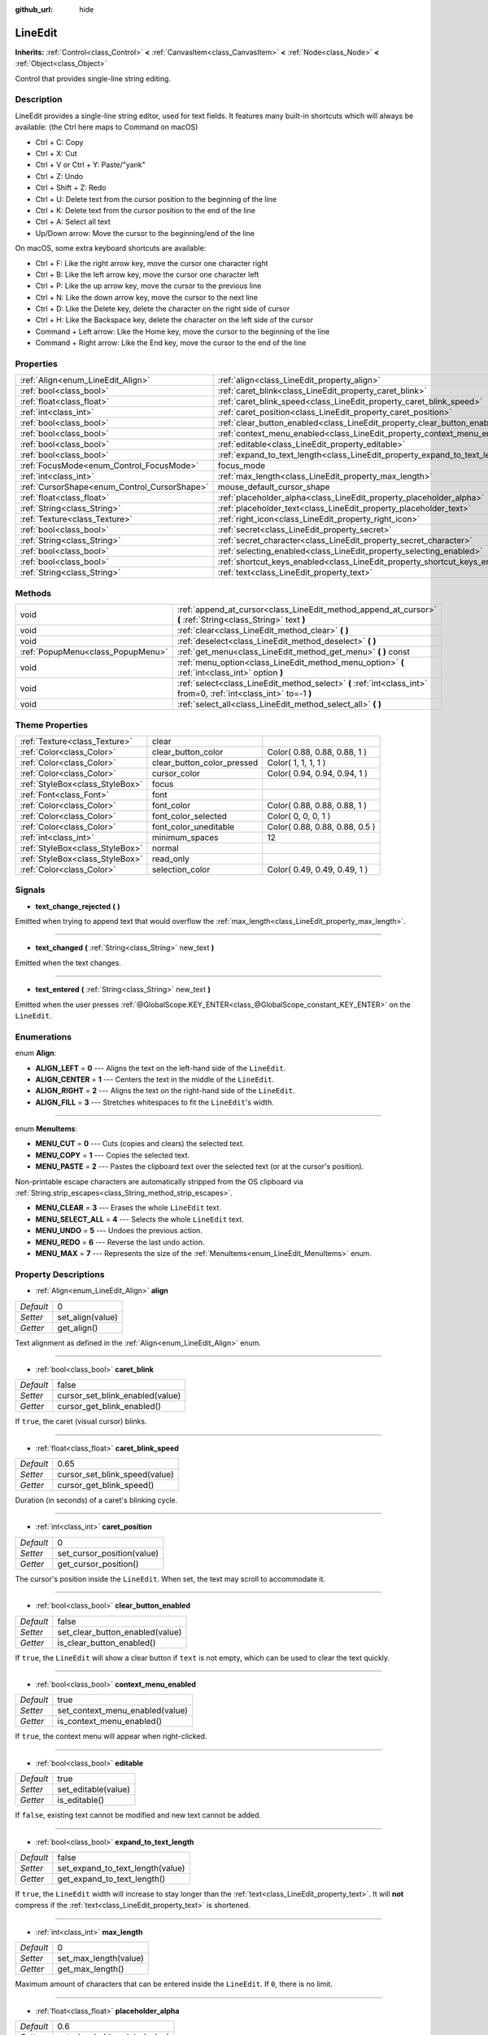 :github_url: hide

.. Generated automatically by doc/tools/makerst.py in Godot's source tree.
.. DO NOT EDIT THIS FILE, but the LineEdit.xml source instead.
.. The source is found in doc/classes or modules/<name>/doc_classes.

.. _class_LineEdit:

LineEdit
========

**Inherits:** :ref:`Control<class_Control>` **<** :ref:`CanvasItem<class_CanvasItem>` **<** :ref:`Node<class_Node>` **<** :ref:`Object<class_Object>`

Control that provides single-line string editing.

Description
-----------

LineEdit provides a single-line string editor, used for text fields. It features many built-in shortcuts which will always be available: (the Ctrl here maps to Command on macOS)

- Ctrl + C: Copy

- Ctrl + X: Cut

- Ctrl + V or Ctrl + Y: Paste/"yank"

- Ctrl + Z: Undo

- Ctrl + Shift + Z: Redo

- Ctrl + U: Delete text from the cursor position to the beginning of the line

- Ctrl + K: Delete text from the cursor position to the end of the line

- Ctrl + A: Select all text

- Up/Down arrow: Move the cursor to the beginning/end of the line

On macOS, some extra keyboard shortcuts are available:

- Ctrl + F: Like the right arrow key, move the cursor one character right

- Ctrl + B: Like the left arrow key, move the cursor one character left

- Ctrl + P: Like the up arrow key, move the cursor to the previous line

- Ctrl + N: Like the down arrow key, move the cursor to the next line

- Ctrl + D: Like the Delete key, delete the character on the right side of cursor

- Ctrl + H: Like the Backspace key, delete the character on the left side of the cursor

- Command + Left arrow: Like the Home key, move the cursor to the beginning of the line

- Command + Right arrow: Like the End key, move the cursor to the end of the line

Properties
----------

+----------------------------------------------+-----------------------------------------------------------------------------+----------+
| :ref:`Align<enum_LineEdit_Align>`            | :ref:`align<class_LineEdit_property_align>`                                 | 0        |
+----------------------------------------------+-----------------------------------------------------------------------------+----------+
| :ref:`bool<class_bool>`                      | :ref:`caret_blink<class_LineEdit_property_caret_blink>`                     | false    |
+----------------------------------------------+-----------------------------------------------------------------------------+----------+
| :ref:`float<class_float>`                    | :ref:`caret_blink_speed<class_LineEdit_property_caret_blink_speed>`         | 0.65     |
+----------------------------------------------+-----------------------------------------------------------------------------+----------+
| :ref:`int<class_int>`                        | :ref:`caret_position<class_LineEdit_property_caret_position>`               | 0        |
+----------------------------------------------+-----------------------------------------------------------------------------+----------+
| :ref:`bool<class_bool>`                      | :ref:`clear_button_enabled<class_LineEdit_property_clear_button_enabled>`   | false    |
+----------------------------------------------+-----------------------------------------------------------------------------+----------+
| :ref:`bool<class_bool>`                      | :ref:`context_menu_enabled<class_LineEdit_property_context_menu_enabled>`   | true     |
+----------------------------------------------+-----------------------------------------------------------------------------+----------+
| :ref:`bool<class_bool>`                      | :ref:`editable<class_LineEdit_property_editable>`                           | true     |
+----------------------------------------------+-----------------------------------------------------------------------------+----------+
| :ref:`bool<class_bool>`                      | :ref:`expand_to_text_length<class_LineEdit_property_expand_to_text_length>` | false    |
+----------------------------------------------+-----------------------------------------------------------------------------+----------+
| :ref:`FocusMode<enum_Control_FocusMode>`     | focus_mode                                                                  | **O:** 2 |
+----------------------------------------------+-----------------------------------------------------------------------------+----------+
| :ref:`int<class_int>`                        | :ref:`max_length<class_LineEdit_property_max_length>`                       | 0        |
+----------------------------------------------+-----------------------------------------------------------------------------+----------+
| :ref:`CursorShape<enum_Control_CursorShape>` | mouse_default_cursor_shape                                                  | **O:** 1 |
+----------------------------------------------+-----------------------------------------------------------------------------+----------+
| :ref:`float<class_float>`                    | :ref:`placeholder_alpha<class_LineEdit_property_placeholder_alpha>`         | 0.6      |
+----------------------------------------------+-----------------------------------------------------------------------------+----------+
| :ref:`String<class_String>`                  | :ref:`placeholder_text<class_LineEdit_property_placeholder_text>`           | ""       |
+----------------------------------------------+-----------------------------------------------------------------------------+----------+
| :ref:`Texture<class_Texture>`                | :ref:`right_icon<class_LineEdit_property_right_icon>`                       |          |
+----------------------------------------------+-----------------------------------------------------------------------------+----------+
| :ref:`bool<class_bool>`                      | :ref:`secret<class_LineEdit_property_secret>`                               | false    |
+----------------------------------------------+-----------------------------------------------------------------------------+----------+
| :ref:`String<class_String>`                  | :ref:`secret_character<class_LineEdit_property_secret_character>`           | "\*"     |
+----------------------------------------------+-----------------------------------------------------------------------------+----------+
| :ref:`bool<class_bool>`                      | :ref:`selecting_enabled<class_LineEdit_property_selecting_enabled>`         | true     |
+----------------------------------------------+-----------------------------------------------------------------------------+----------+
| :ref:`bool<class_bool>`                      | :ref:`shortcut_keys_enabled<class_LineEdit_property_shortcut_keys_enabled>` | true     |
+----------------------------------------------+-----------------------------------------------------------------------------+----------+
| :ref:`String<class_String>`                  | :ref:`text<class_LineEdit_property_text>`                                   | ""       |
+----------------------------------------------+-----------------------------------------------------------------------------+----------+

Methods
-------

+-----------------------------------+-------------------------------------------------------------------------------------------------------------------+
| void                              | :ref:`append_at_cursor<class_LineEdit_method_append_at_cursor>` **(** :ref:`String<class_String>` text **)**      |
+-----------------------------------+-------------------------------------------------------------------------------------------------------------------+
| void                              | :ref:`clear<class_LineEdit_method_clear>` **(** **)**                                                             |
+-----------------------------------+-------------------------------------------------------------------------------------------------------------------+
| void                              | :ref:`deselect<class_LineEdit_method_deselect>` **(** **)**                                                       |
+-----------------------------------+-------------------------------------------------------------------------------------------------------------------+
| :ref:`PopupMenu<class_PopupMenu>` | :ref:`get_menu<class_LineEdit_method_get_menu>` **(** **)** const                                                 |
+-----------------------------------+-------------------------------------------------------------------------------------------------------------------+
| void                              | :ref:`menu_option<class_LineEdit_method_menu_option>` **(** :ref:`int<class_int>` option **)**                    |
+-----------------------------------+-------------------------------------------------------------------------------------------------------------------+
| void                              | :ref:`select<class_LineEdit_method_select>` **(** :ref:`int<class_int>` from=0, :ref:`int<class_int>` to=-1 **)** |
+-----------------------------------+-------------------------------------------------------------------------------------------------------------------+
| void                              | :ref:`select_all<class_LineEdit_method_select_all>` **(** **)**                                                   |
+-----------------------------------+-------------------------------------------------------------------------------------------------------------------+

Theme Properties
----------------

+---------------------------------+----------------------------+--------------------------------+
| :ref:`Texture<class_Texture>`   | clear                      |                                |
+---------------------------------+----------------------------+--------------------------------+
| :ref:`Color<class_Color>`       | clear_button_color         | Color( 0.88, 0.88, 0.88, 1 )   |
+---------------------------------+----------------------------+--------------------------------+
| :ref:`Color<class_Color>`       | clear_button_color_pressed | Color( 1, 1, 1, 1 )            |
+---------------------------------+----------------------------+--------------------------------+
| :ref:`Color<class_Color>`       | cursor_color               | Color( 0.94, 0.94, 0.94, 1 )   |
+---------------------------------+----------------------------+--------------------------------+
| :ref:`StyleBox<class_StyleBox>` | focus                      |                                |
+---------------------------------+----------------------------+--------------------------------+
| :ref:`Font<class_Font>`         | font                       |                                |
+---------------------------------+----------------------------+--------------------------------+
| :ref:`Color<class_Color>`       | font_color                 | Color( 0.88, 0.88, 0.88, 1 )   |
+---------------------------------+----------------------------+--------------------------------+
| :ref:`Color<class_Color>`       | font_color_selected        | Color( 0, 0, 0, 1 )            |
+---------------------------------+----------------------------+--------------------------------+
| :ref:`Color<class_Color>`       | font_color_uneditable      | Color( 0.88, 0.88, 0.88, 0.5 ) |
+---------------------------------+----------------------------+--------------------------------+
| :ref:`int<class_int>`           | minimum_spaces             | 12                             |
+---------------------------------+----------------------------+--------------------------------+
| :ref:`StyleBox<class_StyleBox>` | normal                     |                                |
+---------------------------------+----------------------------+--------------------------------+
| :ref:`StyleBox<class_StyleBox>` | read_only                  |                                |
+---------------------------------+----------------------------+--------------------------------+
| :ref:`Color<class_Color>`       | selection_color            | Color( 0.49, 0.49, 0.49, 1 )   |
+---------------------------------+----------------------------+--------------------------------+

Signals
-------

.. _class_LineEdit_signal_text_change_rejected:

- **text_change_rejected** **(** **)**

Emitted when trying to append text that would overflow the :ref:`max_length<class_LineEdit_property_max_length>`.

----

.. _class_LineEdit_signal_text_changed:

- **text_changed** **(** :ref:`String<class_String>` new_text **)**

Emitted when the text changes.

----

.. _class_LineEdit_signal_text_entered:

- **text_entered** **(** :ref:`String<class_String>` new_text **)**

Emitted when the user presses :ref:`@GlobalScope.KEY_ENTER<class_@GlobalScope_constant_KEY_ENTER>` on the ``LineEdit``.

Enumerations
------------

.. _enum_LineEdit_Align:

.. _class_LineEdit_constant_ALIGN_LEFT:

.. _class_LineEdit_constant_ALIGN_CENTER:

.. _class_LineEdit_constant_ALIGN_RIGHT:

.. _class_LineEdit_constant_ALIGN_FILL:

enum **Align**:

- **ALIGN_LEFT** = **0** --- Aligns the text on the left-hand side of the ``LineEdit``.

- **ALIGN_CENTER** = **1** --- Centers the text in the middle of the ``LineEdit``.

- **ALIGN_RIGHT** = **2** --- Aligns the text on the right-hand side of the ``LineEdit``.

- **ALIGN_FILL** = **3** --- Stretches whitespaces to fit the ``LineEdit``'s width.

----

.. _enum_LineEdit_MenuItems:

.. _class_LineEdit_constant_MENU_CUT:

.. _class_LineEdit_constant_MENU_COPY:

.. _class_LineEdit_constant_MENU_PASTE:

.. _class_LineEdit_constant_MENU_CLEAR:

.. _class_LineEdit_constant_MENU_SELECT_ALL:

.. _class_LineEdit_constant_MENU_UNDO:

.. _class_LineEdit_constant_MENU_REDO:

.. _class_LineEdit_constant_MENU_MAX:

enum **MenuItems**:

- **MENU_CUT** = **0** --- Cuts (copies and clears) the selected text.

- **MENU_COPY** = **1** --- Copies the selected text.

- **MENU_PASTE** = **2** --- Pastes the clipboard text over the selected text (or at the cursor's position).

Non-printable escape characters are automatically stripped from the OS clipboard via :ref:`String.strip_escapes<class_String_method_strip_escapes>`.

- **MENU_CLEAR** = **3** --- Erases the whole ``LineEdit`` text.

- **MENU_SELECT_ALL** = **4** --- Selects the whole ``LineEdit`` text.

- **MENU_UNDO** = **5** --- Undoes the previous action.

- **MENU_REDO** = **6** --- Reverse the last undo action.

- **MENU_MAX** = **7** --- Represents the size of the :ref:`MenuItems<enum_LineEdit_MenuItems>` enum.

Property Descriptions
---------------------

.. _class_LineEdit_property_align:

- :ref:`Align<enum_LineEdit_Align>` **align**

+-----------+------------------+
| *Default* | 0                |
+-----------+------------------+
| *Setter*  | set_align(value) |
+-----------+------------------+
| *Getter*  | get_align()      |
+-----------+------------------+

Text alignment as defined in the :ref:`Align<enum_LineEdit_Align>` enum.

----

.. _class_LineEdit_property_caret_blink:

- :ref:`bool<class_bool>` **caret_blink**

+-----------+---------------------------------+
| *Default* | false                           |
+-----------+---------------------------------+
| *Setter*  | cursor_set_blink_enabled(value) |
+-----------+---------------------------------+
| *Getter*  | cursor_get_blink_enabled()      |
+-----------+---------------------------------+

If ``true``, the caret (visual cursor) blinks.

----

.. _class_LineEdit_property_caret_blink_speed:

- :ref:`float<class_float>` **caret_blink_speed**

+-----------+-------------------------------+
| *Default* | 0.65                          |
+-----------+-------------------------------+
| *Setter*  | cursor_set_blink_speed(value) |
+-----------+-------------------------------+
| *Getter*  | cursor_get_blink_speed()      |
+-----------+-------------------------------+

Duration (in seconds) of a caret's blinking cycle.

----

.. _class_LineEdit_property_caret_position:

- :ref:`int<class_int>` **caret_position**

+-----------+----------------------------+
| *Default* | 0                          |
+-----------+----------------------------+
| *Setter*  | set_cursor_position(value) |
+-----------+----------------------------+
| *Getter*  | get_cursor_position()      |
+-----------+----------------------------+

The cursor's position inside the ``LineEdit``. When set, the text may scroll to accommodate it.

----

.. _class_LineEdit_property_clear_button_enabled:

- :ref:`bool<class_bool>` **clear_button_enabled**

+-----------+---------------------------------+
| *Default* | false                           |
+-----------+---------------------------------+
| *Setter*  | set_clear_button_enabled(value) |
+-----------+---------------------------------+
| *Getter*  | is_clear_button_enabled()       |
+-----------+---------------------------------+

If ``true``, the ``LineEdit`` will show a clear button if ``text`` is not empty, which can be used to clear the text quickly.

----

.. _class_LineEdit_property_context_menu_enabled:

- :ref:`bool<class_bool>` **context_menu_enabled**

+-----------+---------------------------------+
| *Default* | true                            |
+-----------+---------------------------------+
| *Setter*  | set_context_menu_enabled(value) |
+-----------+---------------------------------+
| *Getter*  | is_context_menu_enabled()       |
+-----------+---------------------------------+

If ``true``, the context menu will appear when right-clicked.

----

.. _class_LineEdit_property_editable:

- :ref:`bool<class_bool>` **editable**

+-----------+---------------------+
| *Default* | true                |
+-----------+---------------------+
| *Setter*  | set_editable(value) |
+-----------+---------------------+
| *Getter*  | is_editable()       |
+-----------+---------------------+

If ``false``, existing text cannot be modified and new text cannot be added.

----

.. _class_LineEdit_property_expand_to_text_length:

- :ref:`bool<class_bool>` **expand_to_text_length**

+-----------+----------------------------------+
| *Default* | false                            |
+-----------+----------------------------------+
| *Setter*  | set_expand_to_text_length(value) |
+-----------+----------------------------------+
| *Getter*  | get_expand_to_text_length()      |
+-----------+----------------------------------+

If ``true``, the ``LineEdit`` width will increase to stay longer than the :ref:`text<class_LineEdit_property_text>`. It will **not** compress if the :ref:`text<class_LineEdit_property_text>` is shortened.

----

.. _class_LineEdit_property_max_length:

- :ref:`int<class_int>` **max_length**

+-----------+-----------------------+
| *Default* | 0                     |
+-----------+-----------------------+
| *Setter*  | set_max_length(value) |
+-----------+-----------------------+
| *Getter*  | get_max_length()      |
+-----------+-----------------------+

Maximum amount of characters that can be entered inside the ``LineEdit``. If ``0``, there is no limit.

----

.. _class_LineEdit_property_placeholder_alpha:

- :ref:`float<class_float>` **placeholder_alpha**

+-----------+------------------------------+
| *Default* | 0.6                          |
+-----------+------------------------------+
| *Setter*  | set_placeholder_alpha(value) |
+-----------+------------------------------+
| *Getter*  | get_placeholder_alpha()      |
+-----------+------------------------------+

Opacity of the :ref:`placeholder_text<class_LineEdit_property_placeholder_text>`. From ``0`` to ``1``.

----

.. _class_LineEdit_property_placeholder_text:

- :ref:`String<class_String>` **placeholder_text**

+-----------+------------------------+
| *Default* | ""                     |
+-----------+------------------------+
| *Setter*  | set_placeholder(value) |
+-----------+------------------------+
| *Getter*  | get_placeholder()      |
+-----------+------------------------+

Text shown when the ``LineEdit`` is empty. It is **not** the ``LineEdit``'s default value (see :ref:`text<class_LineEdit_property_text>`).

----

.. _class_LineEdit_property_right_icon:

- :ref:`Texture<class_Texture>` **right_icon**

+----------+-----------------------+
| *Setter* | set_right_icon(value) |
+----------+-----------------------+
| *Getter* | get_right_icon()      |
+----------+-----------------------+

Sets the icon that will appear in the right end of the ``LineEdit`` if there's no :ref:`text<class_LineEdit_property_text>`, or always, if :ref:`clear_button_enabled<class_LineEdit_property_clear_button_enabled>` is set to ``false``.

----

.. _class_LineEdit_property_secret:

- :ref:`bool<class_bool>` **secret**

+-----------+-------------------+
| *Default* | false             |
+-----------+-------------------+
| *Setter*  | set_secret(value) |
+-----------+-------------------+
| *Getter*  | is_secret()       |
+-----------+-------------------+

If ``true``, every character is replaced with the secret character (see :ref:`secret_character<class_LineEdit_property_secret_character>`).

----

.. _class_LineEdit_property_secret_character:

- :ref:`String<class_String>` **secret_character**

+-----------+-----------------------------+
| *Default* | "\*"                        |
+-----------+-----------------------------+
| *Setter*  | set_secret_character(value) |
+-----------+-----------------------------+
| *Getter*  | get_secret_character()      |
+-----------+-----------------------------+

The character to use to mask secret input (defaults to "\*"). Only a single character can be used as the secret character.

----

.. _class_LineEdit_property_selecting_enabled:

- :ref:`bool<class_bool>` **selecting_enabled**

+-----------+------------------------------+
| *Default* | true                         |
+-----------+------------------------------+
| *Setter*  | set_selecting_enabled(value) |
+-----------+------------------------------+
| *Getter*  | is_selecting_enabled()       |
+-----------+------------------------------+

If ``false``, it's impossible to select the text using mouse nor keyboard.

----

.. _class_LineEdit_property_shortcut_keys_enabled:

- :ref:`bool<class_bool>` **shortcut_keys_enabled**

+-----------+----------------------------------+
| *Default* | true                             |
+-----------+----------------------------------+
| *Setter*  | set_shortcut_keys_enabled(value) |
+-----------+----------------------------------+
| *Getter*  | is_shortcut_keys_enabled()       |
+-----------+----------------------------------+

If ``false``, using shortcuts will be disabled.

----

.. _class_LineEdit_property_text:

- :ref:`String<class_String>` **text**

+-----------+-----------------+
| *Default* | ""              |
+-----------+-----------------+
| *Setter*  | set_text(value) |
+-----------+-----------------+
| *Getter*  | get_text()      |
+-----------+-----------------+

String value of the ``LineEdit``.

**Note:** Changing text using this property won't emit the :ref:`text_changed<class_LineEdit_signal_text_changed>` signal.

Method Descriptions
-------------------

.. _class_LineEdit_method_append_at_cursor:

- void **append_at_cursor** **(** :ref:`String<class_String>` text **)**

Adds ``text`` after the cursor. If the resulting value is longer than :ref:`max_length<class_LineEdit_property_max_length>`, nothing happens.

----

.. _class_LineEdit_method_clear:

- void **clear** **(** **)**

Erases the ``LineEdit`` text.

----

.. _class_LineEdit_method_deselect:

- void **deselect** **(** **)**

Clears the current selection.

----

.. _class_LineEdit_method_get_menu:

- :ref:`PopupMenu<class_PopupMenu>` **get_menu** **(** **)** const

Returns the :ref:`PopupMenu<class_PopupMenu>` of this ``LineEdit``. By default, this menu is displayed when right-clicking on the ``LineEdit``.

----

.. _class_LineEdit_method_menu_option:

- void **menu_option** **(** :ref:`int<class_int>` option **)**

Executes a given action as defined in the :ref:`MenuItems<enum_LineEdit_MenuItems>` enum.

----

.. _class_LineEdit_method_select:

- void **select** **(** :ref:`int<class_int>` from=0, :ref:`int<class_int>` to=-1 **)**

Selects characters inside ``LineEdit`` between ``from`` and ``to``. By default, ``from`` is at the beginning and ``to`` at the end.

::

    text = "Welcome"
    select()     # Will select "Welcome"
    select(4)    # Will select "ome"
    select(2, 5) # Will select "lco"

----

.. _class_LineEdit_method_select_all:

- void **select_all** **(** **)**

Selects the whole :ref:`String<class_String>`.

